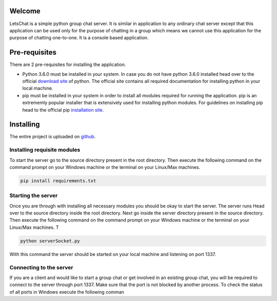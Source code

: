 Welcome
============

LetsChat is a simple python group chat server. It is similar in application to any ordinary chat server except that this application can be used only for the purpose of chatting in a group which means we cannot use this application for the purpose of chatting one-to-one. It is a console based application. 

Pre-requisites
==============
There are 2 pre-requisites for installing the application.

- Python 3.6.0 must be installed in your system. In case you do not have python 3.6.0 installed head over to the official `download site`_ of python. The official site contains all required documentation for installing python in your local machine. 

- pip must be installed in your system in order to install all modules required for running the application. pip is an extrememly popular installer that is extensively used for installing python modules. For guidelines on installing pip head to the official pip `installation site`_.

.. _download site: https://www.google.co.in/url?sa=t&rct=j&q=&esrc=s&source=web&cd=1&cad=rja&uact=8&ved=0ahUKEwiKlbiey_HUAhURS48KHdjwBOQQFggnMAA&url=https%3A%2F%2Fwww.python.org%2Fdownloads%2F&usg=AFQjCNHmio9Qjvf1yGEMWKJTaXeMN7k2W 

.. _installation site: https://pip.pypa.io/en/stable/installing/

Installing
==========
The entire project is uploaded on github_.

.. _github: https://github.com/RiflerRick/LetsChat

Installing requisite modules
----------------------------
To start the server go to the source directory present in the root directory. Then execute the following command on the command prompt on your Windows machine or the terminal on your Linux/Max machines.

.. code-block:: shell

    pip install requirements.txt

Starting the server
-------------------
Once you are through with installing all necessary modules you should be okay to start the server. The server runs 
Head over to the source directory inside the root directory. Next go inside the server directory present in the source directory. Then execute the following command on the command prompt on your Windows machine or the terminal on your Linux/Max machines. T

.. code-block:: shell

    python serverSocket.py

With this command the server should be started on your local machine and listening on port 1337.

Connecting to the server
------------------------
If you are a client and would like to start a group chat or get involved in an existing group chat, you will be required to connect to the server through port 1337. Make sure that the port is not blocked by another process. To check the status of all ports in Windows execute the following comman


    

     


